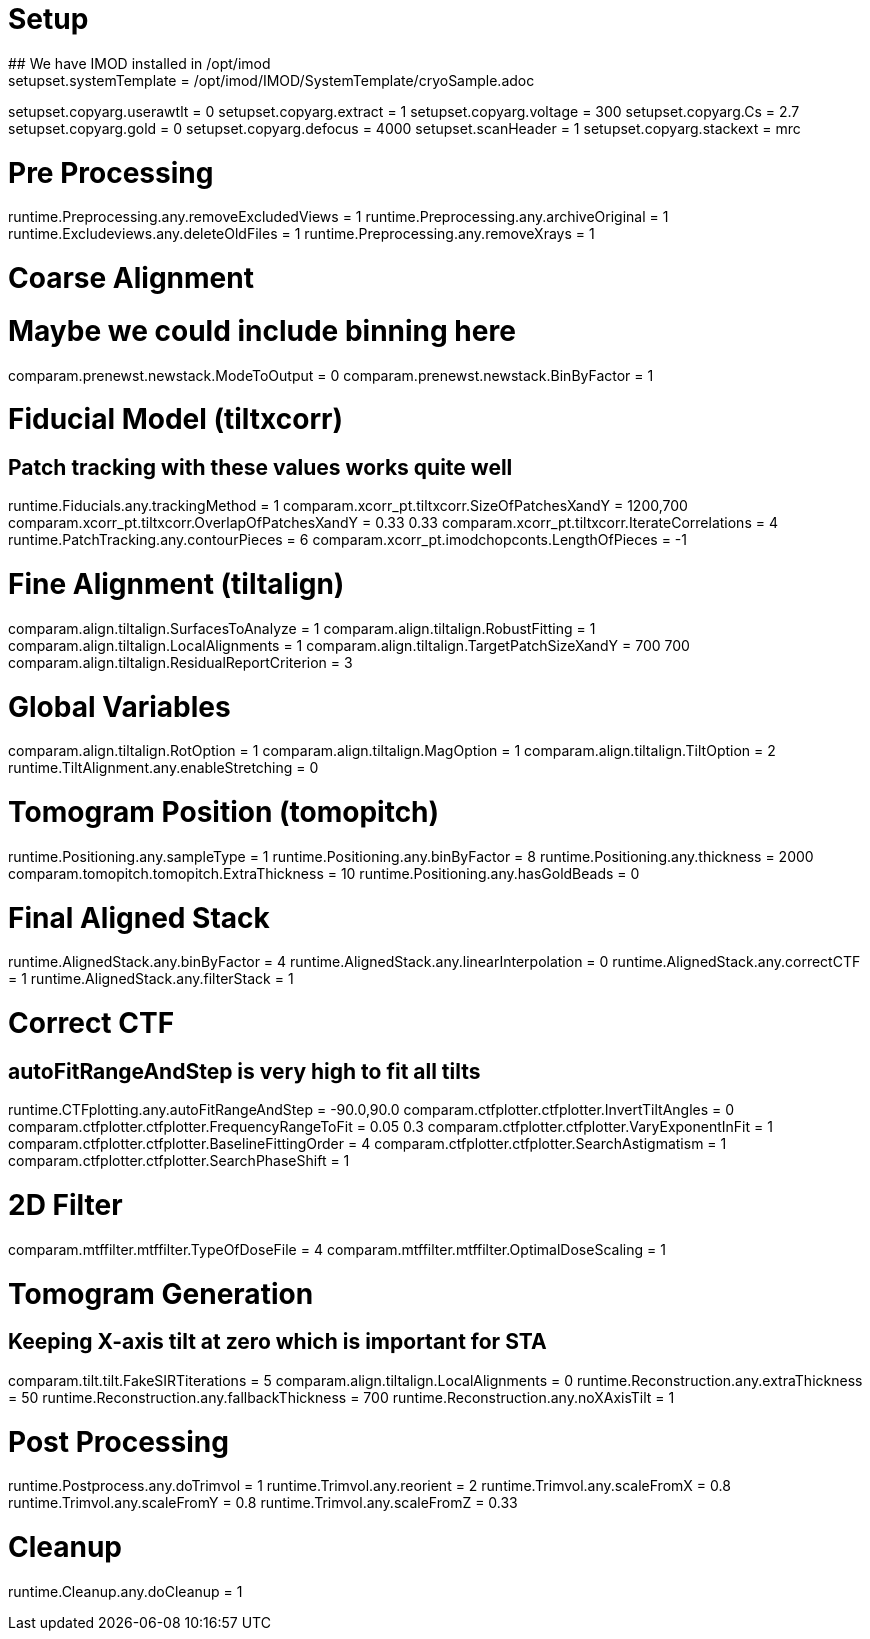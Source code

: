 # Setup
## We have IMOD installed in /opt/imod
setupset.systemTemplate = /opt/imod/IMOD/SystemTemplate/cryoSample.adoc
setupset.copyarg.userawtlt = 0
setupset.copyarg.extract = 1
setupset.copyarg.voltage = 300
setupset.copyarg.Cs = 2.7
setupset.copyarg.gold = 0
setupset.copyarg.defocus = 4000
setupset.scanHeader = 1
setupset.copyarg.stackext = mrc

# Pre Processing
runtime.Preprocessing.any.removeExcludedViews = 1
runtime.Preprocessing.any.archiveOriginal = 1
runtime.Excludeviews.any.deleteOldFiles = 1
runtime.Preprocessing.any.removeXrays = 1

# Coarse Alignment
# Maybe we could include binning here
comparam.prenewst.newstack.ModeToOutput = 0
comparam.prenewst.newstack.BinByFactor = 1

# Fiducial Model (tiltxcorr)
## Patch tracking with these values works quite well
runtime.Fiducials.any.trackingMethod = 1
comparam.xcorr_pt.tiltxcorr.SizeOfPatchesXandY = 1200,700
comparam.xcorr_pt.tiltxcorr.OverlapOfPatchesXandY = 0.33 0.33
comparam.xcorr_pt.tiltxcorr.IterateCorrelations = 4
runtime.PatchTracking.any.contourPieces = 6
comparam.xcorr_pt.imodchopconts.LengthOfPieces = -1

# Fine Alignment (tiltalign)
comparam.align.tiltalign.SurfacesToAnalyze = 1
comparam.align.tiltalign.RobustFitting = 1
comparam.align.tiltalign.LocalAlignments = 1
comparam.align.tiltalign.TargetPatchSizeXandY = 700 700
comparam.align.tiltalign.ResidualReportCriterion = 3

# Global Variables
comparam.align.tiltalign.RotOption = 1
comparam.align.tiltalign.MagOption = 1
comparam.align.tiltalign.TiltOption = 2
runtime.TiltAlignment.any.enableStretching = 0

# Tomogram Position (tomopitch)
runtime.Positioning.any.sampleType = 1
runtime.Positioning.any.binByFactor = 8
runtime.Positioning.any.thickness = 2000
comparam.tomopitch.tomopitch.ExtraThickness = 10
runtime.Positioning.any.hasGoldBeads = 0

# Final Aligned Stack
runtime.AlignedStack.any.binByFactor = 4
runtime.AlignedStack.any.linearInterpolation = 0
runtime.AlignedStack.any.correctCTF = 1
runtime.AlignedStack.any.filterStack = 1

# Correct CTF
## autoFitRangeAndStep is very high to fit all tilts
runtime.CTFplotting.any.autoFitRangeAndStep = -90.0,90.0
comparam.ctfplotter.ctfplotter.InvertTiltAngles = 0
comparam.ctfplotter.ctfplotter.FrequencyRangeToFit = 0.05 0.3
comparam.ctfplotter.ctfplotter.VaryExponentInFit = 1
comparam.ctfplotter.ctfplotter.BaselineFittingOrder = 4
comparam.ctfplotter.ctfplotter.SearchAstigmatism = 1
comparam.ctfplotter.ctfplotter.SearchPhaseShift = 1

# 2D Filter
comparam.mtffilter.mtffilter.TypeOfDoseFile = 4
comparam.mtffilter.mtffilter.OptimalDoseScaling = 1

# Tomogram Generation
## Keeping X-axis tilt at zero which is important for STA
comparam.tilt.tilt.FakeSIRTiterations = 5
comparam.align.tiltalign.LocalAlignments = 0
runtime.Reconstruction.any.extraThickness = 50
runtime.Reconstruction.any.fallbackThickness = 700
runtime.Reconstruction.any.noXAxisTilt = 1

# Post Processing
runtime.Postprocess.any.doTrimvol = 1
runtime.Trimvol.any.reorient = 2
runtime.Trimvol.any.scaleFromX = 0.8
runtime.Trimvol.any.scaleFromY = 0.8
runtime.Trimvol.any.scaleFromZ = 0.33

# Cleanup
runtime.Cleanup.any.doCleanup = 1
